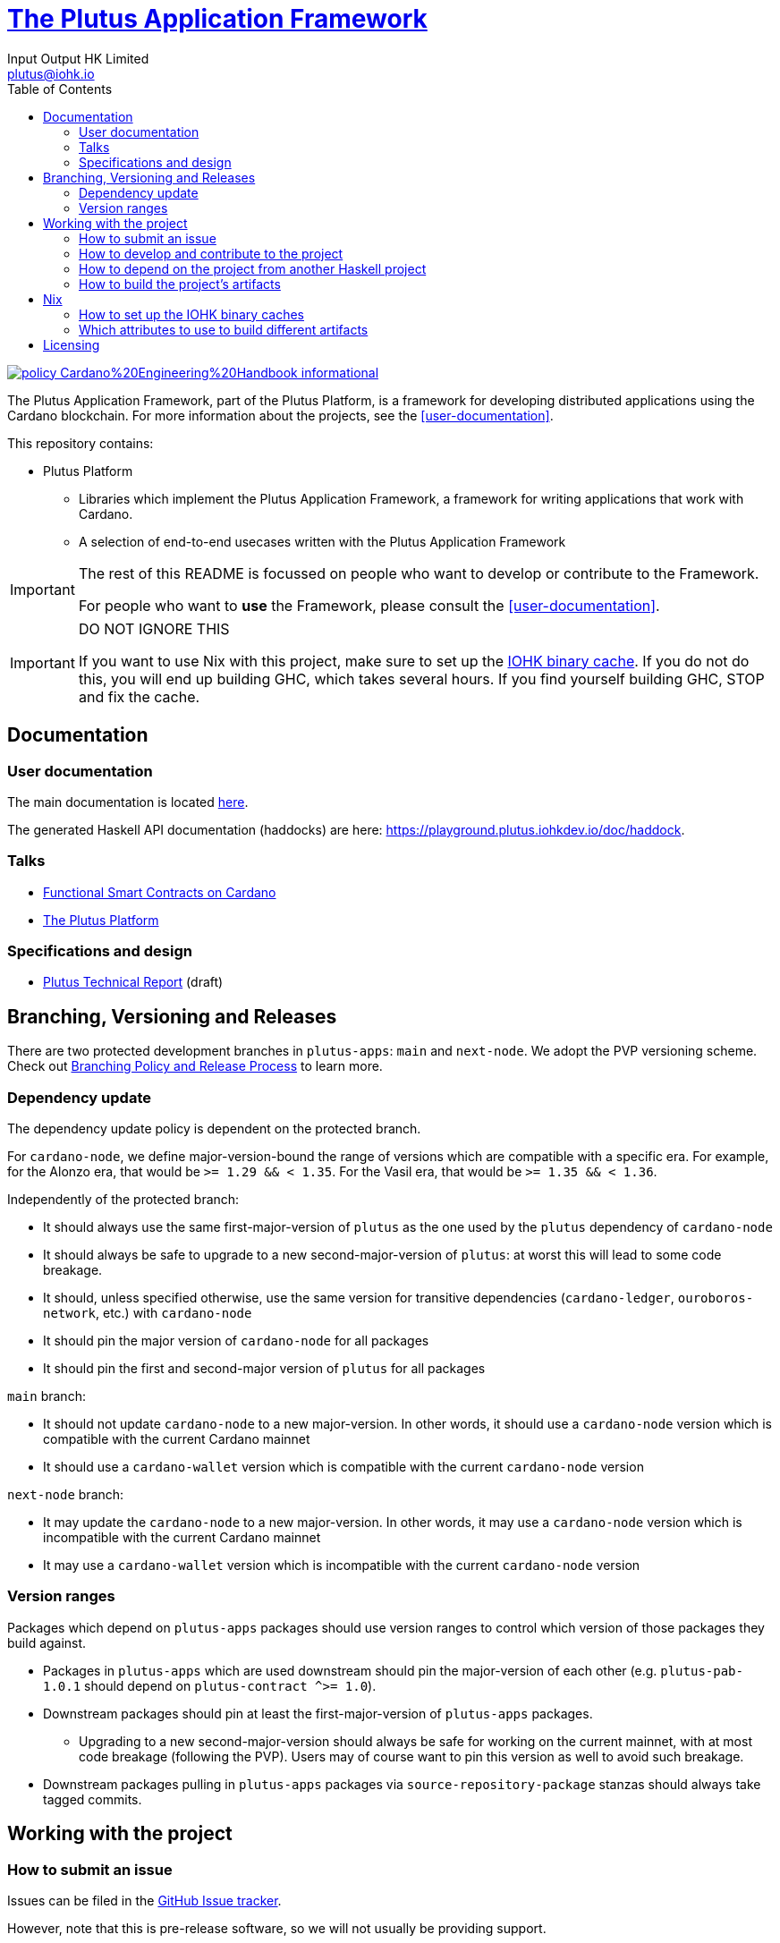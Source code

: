 = https://github.com/input-output-hk/plutus-apps[The Plutus Application Framework]
:email: plutus@iohk.io
:author: Input Output HK Limited
:toc: left
:reproducible:

image:https://img.shields.io/badge/policy-Cardano%20Engineering%20Handbook-informational[link=https://input-output-hk.github.io/cardano-engineering-handbook]

The Plutus Application Framework, part of the Plutus Platform, is a framework for developing distributed applications using the Cardano blockchain.
For more information about the projects, see the <<user-documentation>>.

This repository contains:

* Plutus Platform
** Libraries which implement the Plutus Application Framework, a framework for writing applications that work with Cardano.
** A selection of end-to-end usecases written with the Plutus Application Framework

[IMPORTANT]
====
The rest of this README is focussed on people who want to develop or contribute to the Framework.

For people who want to *use* the Framework, please consult the <<user-documentation>>.
====

[[cache-warning]]
[IMPORTANT]
====
DO NOT IGNORE THIS

If you want to use Nix with this project, make sure to set up the xref:iohk-binary-cache[IOHK binary cache].
If you do not do this, you will end up building GHC, which takes several hours.
If you find yourself building GHC, STOP and fix the cache.
====

== Documentation

=== User documentation

The main documentation is located https://plutus-apps.readthedocs.io/en/latest/[here].

The generated Haskell API documentation (haddocks) are here:
<https://playground.plutus.iohkdev.io/doc/haddock>.


=== Talks

- https://www.youtube.com/watch?v=MpWeg6Fg0t8[Functional Smart Contracts on Cardano]
- https://www.youtube.com/watch?v=usMPt8KpBeI[The Plutus Platform]

=== Specifications and design

- https://hydra.iohk.io/job/Cardano/plutus/linux.docs.plutus-report/latest/download-by-type/doc-pdf/plutus[Plutus Technical Report] (draft)

== Branching, Versioning and Releases

There are two protected development branches in `plutus-apps`: `main` and `next-node`.
We adopt the PVP versioning scheme.
Check out link:doc/BRANCHING-AND-RELEASE.adoc[Branching Policy and Release Process] to learn more.

=== Dependency update

The dependency update policy is dependent on the protected branch.

For `cardano-node`, we define major-version-bound the range of versions which are compatible with a specific era.
For example, for the Alonzo era, that would be `>= 1.29 && < 1.35`. For the Vasil era, that would be `>= 1.35 && < 1.36`.

Independently of the protected branch:

* It should always use the same first-major-version of `plutus` as the one used by the `plutus` dependency of `cardano-node`
* It should always be safe to upgrade to a new second-major-version of `plutus`: at worst this will lead to some code breakage.
* It should, unless specified otherwise, use the same version for transitive dependencies (`cardano-ledger`, `ouroboros-network`, etc.) with `cardano-node`
* It should pin the major version of `cardano-node` for all packages
* It should pin the first and second-major version of `plutus` for all packages

`main` branch:

* It should not update `cardano-node` to a new major-version. In other words, it should use a `cardano-node` version which is compatible with the current Cardano mainnet
* It should use a `cardano-wallet` version which is compatible with the current `cardano-node` version

`next-node` branch:

* It may update the `cardano-node` to a new major-version. In other words, it may use a `cardano-node` version which is incompatible with the current Cardano mainnet
* It may use a `cardano-wallet` version which is incompatible with the current `cardano-node` version

=== Version ranges

Packages which depend on `plutus-apps` packages should use version ranges to control which version of those packages they build against.

* Packages in `plutus-apps` which are used downstream should pin the major-version of each other (e.g. `plutus-pab-1.0.1` should depend on `plutus-contract ^>= 1.0`).
* Downstream packages should pin at least the first-major-version of `plutus-apps` packages.
** Upgrading to a new second-major-version should always be safe for working on the current mainnet, with at most code breakage (following the PVP). Users may of course want to pin this version as well to avoid such breakage.
* Downstream packages pulling in `plutus-apps` packages via `source-repository-package` stanzas should always take tagged commits.

== Working with the project

=== How to submit an issue

Issues can be filed in the https://github.com/input-output-hk/plutus-apps/issues[GitHub Issue tracker].

However, note that this is pre-release software, so we will not usually be providing support.

[[how-to-develop]]
=== How to develop and contribute to the project

See link:CONTRIBUTING{outfilesuffix}[CONTRIBUTING], which describes our processes in more detail including development environments; and link:ARCHITECTURE{outfilesuffix}[ARCHITECTURE], which describes the structure of the repository.

=== How to depend on the project from another Haskell project

None of our libraries are on Hackage, unfortunately (many of our dependencies aren't either).
So for the time being, you need to:

. Add `plutus-apps` as a `source-repository-package` to your `cabal.project`.
. Copy the `source-repository-package` stanzas from our `cabal.project` to yours.
. Copy additional stanzas from our `cabal.project` as you need, e.g. you may need some of the `allow-newer` stanzas.

The https://github.com/input-output-hk/plutus-starter[plutus-starter] project provides an example.

=== How to build the project's artifacts

This section contains information about how to build the project's artifacts for independent usage.
For development work see <<how-to-develop>> for more information.

[[prerequisites]]
==== Prerequisites

The Haskell libraries in the Plutus Platform are built with `cabal` and Nix.
The other artifacts (docs etc.) are also most easily built with Nix.

===== Nix

Install https://nixos.org/nix/[Nix] (recommended). following the instructions on the https://nixos.org/nix/[Nix website].

Make sure you have read and understood the xref:cache-warning[cache warning].
DO NOT IGNORE THIS.

See <<nix-advice>> for further advice on using Nix.

===== Non-Nix

You can build some of the Haskell packages without Nix, but this is not recommended and we don't guarantee that these prerequisites are sufficient.
For instance, you would have to build and install this fork of https://github.com/input-output-hk/libsodium/commit/66f017f16633f2060db25e17c170c2afa0f2a8a1[`libsodium`] from source.
If you use Nix, these tools are provided for you via `shell.nix`, and you do *not* need to install them yourself.

* If you want to build our Haskell packages with https://www.haskell.org/cabal/[`cabal`], then install it.
* If you want to build our Haskell packages with https://haskellstack.org/[`stack`], then install it.

[[building-with-nix]]
==== How to build the Haskell packages and other artifacts with Nix

Run `nix build -f default.nix plutus-apps.haskell.packages.plutus-pab.components.library` from the root to build the Plutus PAB library.

See <<nix-build-attributes>> to find out what other attributes you can build.

==== How to build the Haskell packages with `cabal`

The Haskell packages can be built directly with `cabal`.
We do this during development (see <<how-to-develop>>).
The best way is to do this is inside a `nix-shell`.

[NOTE]
====
For fresh development setups, you also need to run `cabal update`.
====

Run `cabal build plutus-pab` from the root to build the Plutus PAB library.

See the link:./cabal.project[cabal project file] to see the other packages that you can build with `cabal`.

[[nix-advice]]
== Nix

[[iohk-binary-cache]]
=== How to set up the IOHK binary caches

Adding the IOHK binary cache to your Nix configuration will speed up
builds a lot, since many things will have been built already by our CI.

If you find you are building packages that are not defined in this
repository, or if the build seems to take a very long time then you may
not have this set up properly.

To set up the cache:

. On non-NixOS, edit `/etc/nix/nix.conf` and add the following lines:
+
----
substituters = https://cache.iog.io https://cache.nixos.org/
trusted-public-keys = hydra.iohk.io:f/Ea+s+dFdN+3Y/G+FDgSq+a5NEWhJGzdjvKNGv0/EQ= cache.nixos.org-1:6NCHdD59X431o0gWypbMrAURkbJ16ZPMQFGspcDShjY=
extra-experimental-features = nix-command flakes
----
+
[NOTE]
====
If you don't have an `/etc/nix/nix.conf` or don't want to edit it, you may add the `nix.conf` lines to `~/.config/nix/nix.conf` instead.
You must be a https://nixos.org/nix/manual/#ssec-multi-user[trusted user] to do this.
====
. On NixOS, set the following NixOS options:
+
----
nix = {
  binaryCaches          = [ "https://cache.iog.io" ];
  binaryCachePublicKeys = [ "hydra.iohk.io:f/Ea+s+dFdN+3Y/G+FDgSq+a5NEWhJGzdjvKNGv0/EQ=" ];
};
----

[[nix-build-attributes]]
=== Which attributes to use to build different artifacts

link:./default.nix[`default.nix`] defines a package set with attributes for all the artifacts you can build from this repository.
These can be built using `nix build`.
For example:

----
nix build -f default.nix docs.site
----

.Example attributes
* Project packages: defined inside `plutus-apps.haskell.packages`
** e.g. `plutus-apps.haskell.packages.plutus-pab.components.library`

There are other attributes defined in link:./default.nix[`default.nix`].

== Licensing

You are free to copy, modify, and distribute the Plutus Platform with
under the terms of the Apache 2.0 license. See the link:./LICENSE[LICENSE]
and link:./NOTICE[NOTICE] files for details.
